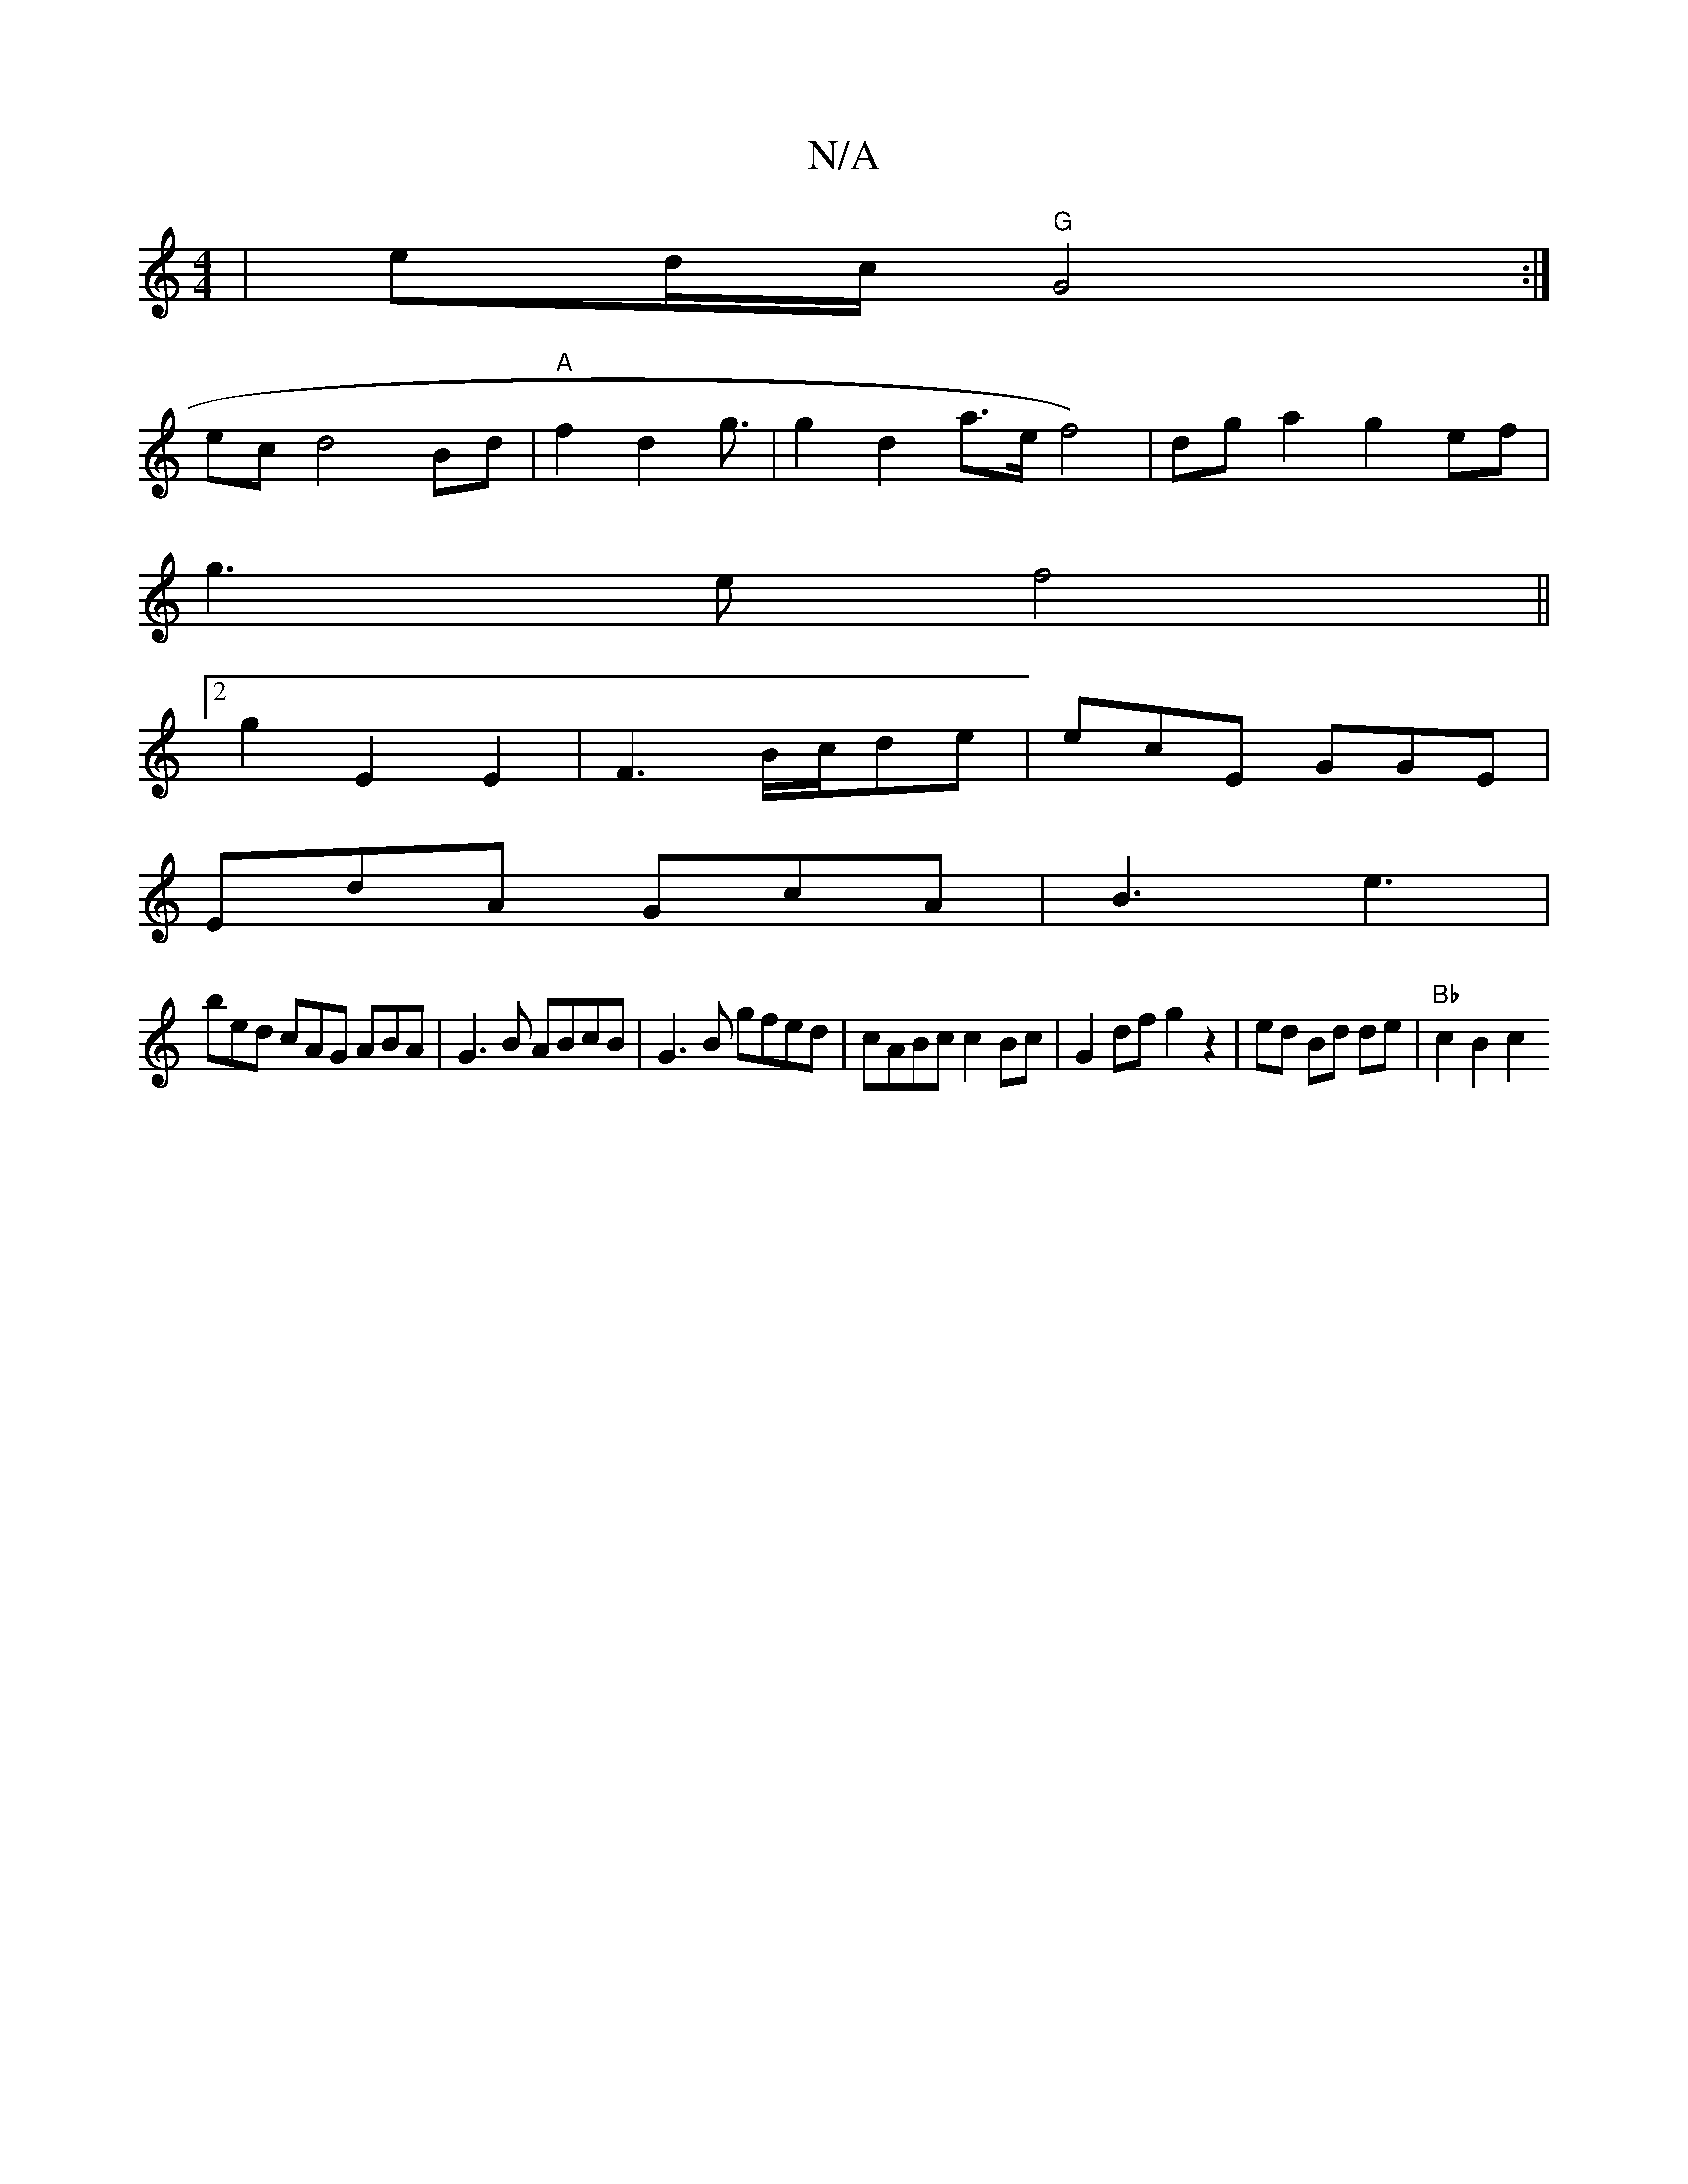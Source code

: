 X:1
T:N/A
M:4/4
R:N/A
K:Cmajor
|ed/c/ "G" G4 :|
ec d4Bd|"A"f2d2g3/2 | g2 d2 a>ef4)|dga2 g2ef|
g3ef4||
[2 g2 E2 E2 | F3 B/c/de | ecE GGE |
EdA GcA | B3 e3|
bed cAG ABA|G3B ABcB|G3B gfed|cABc c2Bc|G2 df g2 z2 | ed Bd de |"Bb"c2 B2 c2